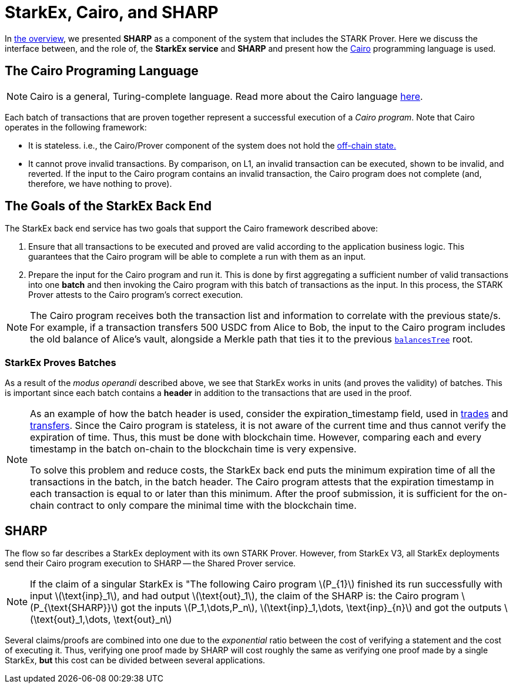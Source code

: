 [id="starkex_cairo_and_sharp"]
= StarkEx, Cairo, and SHARP

:stem: latexmath

In xref:overview.adoc[the overview], we presented *SHARP* as a component of the system that includes the STARK Prover. Here we discuss the interface between, and the role of, the *StarkEx service* and *SHARP* and present how the https://starkware.co/cairo/[Cairo] programming language is used.

[id="the_cairo_programing_language"]
== The Cairo Programing Language

[NOTE]
====
Cairo is a general, Turing-complete language. Read more about the Cairo language https://www.cairo-lang.org[here].
====

Each batch of transactions that are proven together represent a successful execution of a _Cairo program_. Note that Cairo operates in the following framework:

* It is stateless. i.e., the Cairo/Prover component of the system does not hold the xref:README-off-chain-state.adoc[off-chain state.]
* It cannot prove invalid transactions. By comparison, on L1, an invalid transaction can be executed, shown to be invalid, and reverted. If the input to the Cairo program contains an invalid transaction, the Cairo program does not complete (and, therefore, we have nothing to prove).

[id="the_goals_of_the_starkex_back_end"]
== The Goals of the StarkEx Back End

The StarkEx back end service has two goals that support the Cairo framework described above:

. Ensure that all transactions to be executed and proved are valid according to the application business logic. This guarantees that the Cairo program will be able to complete a run with them as an input.
. Prepare the input for the Cairo program and run it. This is done by first aggregating a sufficient number of valid transactions into one *batch* and then invoking the Cairo program with this batch of transactions as the input. In this process, the STARK Prover attests to the Cairo program's correct execution.

[NOTE]
====
The Cairo program receives both the transaction list and information to correlate with the previous state/s. For example, if a transaction transfers 500 USDC from Alice to Bob, the input to the Cairo program includes the old balance of Alice's vault, alongside a Merkle path that ties it to the previous xref:README-off-chain-state.adoc[`balancesTree`] root.
====

[id="starkex_proves_batches"]
=== StarkEx Proves Batches

As a result of the _modus operandi_ described above, we see that StarkEx works in units (and proves the validity) of batches. This is important since each batch contains a *header* in addition to the transactions that are used in the proof.

[NOTE]
====
As an example of how the batch header is used, consider the expiration_timestamp field, used in xref:README-trade.adoc[trades] and xref:transfer.adoc[transfers]. Since the Cairo program is stateless, it is not aware of the current time and thus cannot verify the expiration of time. Thus, this must be done with blockchain time. However, comparing each and every timestamp in the batch on-chain to the blockchain time is very expensive.

To solve this problem and reduce costs, the StarkEx back end puts the minimum expiration time of all the transactions in the batch, in the batch header. The Cairo program attests that the expiration timestamp in each transaction is equal to or later than this minimum. After the proof submission, it is sufficient for the on-chain contract to only compare the minimal time with the blockchain time.
====

[id="sharp"]
== SHARP

The flow so far describes a StarkEx deployment with its own STARK Prover. However, from StarkEx V3, all StarkEx deployments send their Cairo program execution to SHARP -- the Shared Prover service.

[NOTE]
====
If the claim of a singular StarkEx is "The following Cairo program stem:[P_{1}] finished its run successfully with input stem:[\text{inp}_1], and had output stem:[\text{out}_1], the claim of the SHARP is: the Cairo program stem:[P_{\text{SHARP}}] got the inputs stem:[P_1,\dots,P_n], stem:[\text{inp}_1,\dots, \text{inp}_{n}] and got the outputs stem:[\text{out}_1,\dots, \text{out}_n]
====

Several claims/proofs are combined into one due to the _exponential_ ratio between the cost of verifying a statement and the cost of executing it. Thus, verifying one proof made by SHARP will cost roughly the same as verifying one proof made by a single StarkEx, *but* this cost can be divided between several applications.

